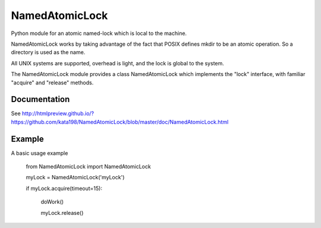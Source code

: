 NamedAtomicLock
===============

Python module for an atomic named-lock which is local to the machine.


NamedAtomicLock works by taking advantage of the fact that POSIX defines mkdir to be an atomic operation. So a directory is used as the name.

All UNIX systems are supported, overhead is light, and the lock is global to the system.


The NamedAtomicLock module provides a class NamedAtomicLock which implements the "lock" interface, with familiar "acquire" and "release" methods.

Documentation
-------------

See http://htmlpreview.github.io/?https://github.com/kata198/NamedAtomicLock/blob/master/doc/NamedAtomicLock.html 


Example
-------

A basic usage example

	from NamedAtomicLock import NamedAtomicLock


	myLock = NamedAtomicLock('myLock')


	if myLock.acquire(timeout=15):

		doWork()

		myLock.release()





